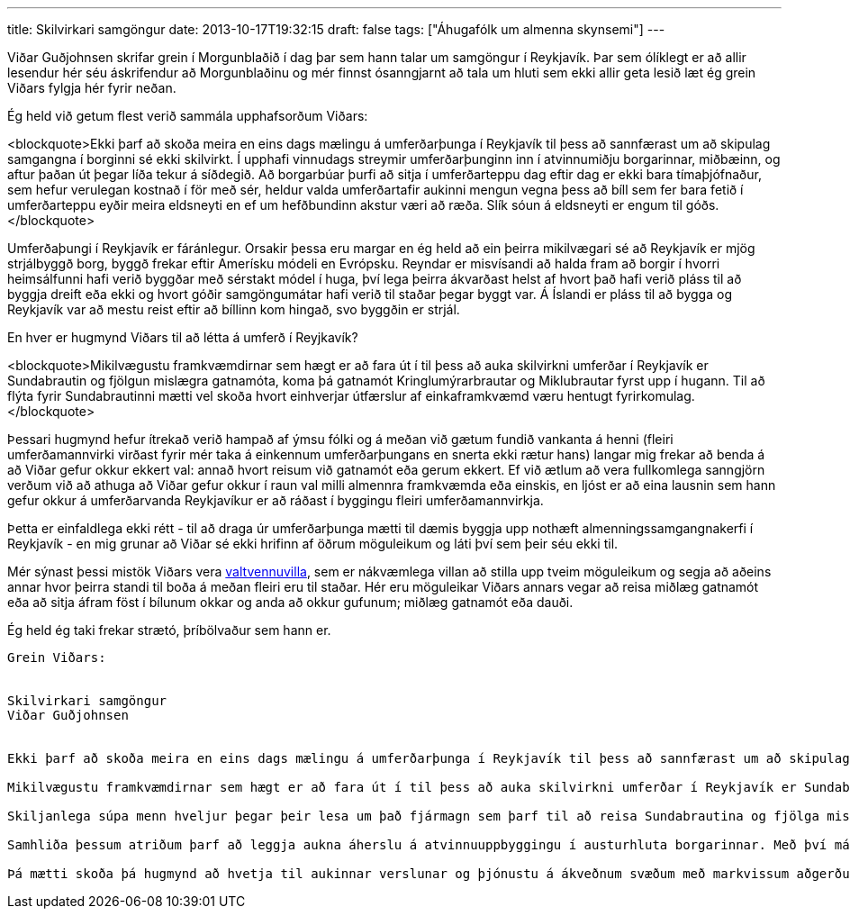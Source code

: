 ---
title: Skilvirkari samgöngur
date: 2013-10-17T19:32:15
draft: false
tags: ["Áhugafólk um almenna skynsemi"]
---

Viðar Guðjohnsen skrifar grein í Morgunblaðið í dag þar sem hann talar um samgöngur í Reykjavík. Þar sem ólíklegt er að allir lesendur hér séu áskrifendur að Morgunblaðinu og mér finnst ósanngjarnt að tala um hluti sem ekki allir geta lesið læt ég grein Viðars fylgja hér fyrir neðan.

Ég held við getum flest verið sammála upphafsorðum Viðars:

<blockquote>Ekki þarf að skoða meira en eins dags mælingu á umferðarþunga í Reykjavík til þess að sannfærast um að skipulag samgangna í borginni sé ekki skilvirkt. Í upphafi vinnudags streymir umferðarþunginn inn í atvinnumiðju borgarinnar, miðbæinn, og aftur þaðan út þegar líða tekur á síðdegið. Að borgarbúar þurfi að sitja í umferðarteppu dag eftir dag er ekki bara tímaþjófnaður, sem hefur verulegan kostnað í för með sér, heldur valda umferðartafir aukinni mengun vegna þess að bíll sem fer bara fetið í umferðarteppu eyðir meira eldsneyti en ef um hefðbundinn akstur væri að ræða. Slík sóun á eldsneyti er engum til góðs.</blockquote>

Umferðaþungi í Reykjavík er fáránlegur. Orsakir þessa eru margar en ég held að ein þeirra mikilvægari sé að Reykjavík er mjög strjálbyggð borg, byggð frekar eftir Amerísku módeli en Evrópsku. Reyndar er misvísandi að halda fram að borgir í hvorri heimsálfunni hafi verið byggðar með sérstakt módel í huga, því lega þeirra ákvarðast helst af hvort það hafi verið pláss til að byggja dreift eða ekki og hvort góðir samgöngumátar hafi verið til staðar þegar byggt var. Á Íslandi er pláss til að bygga og Reykjavík var að mestu reist eftir að bíllinn kom hingað, svo byggðin er strjál.

En hver er hugmynd Viðars til að létta á umferð í Reyjkavík?

<blockquote>Mikilvægustu framkvæmdirnar sem hægt er að fara út í til þess að auka skilvirkni umferðar í Reykjavík er Sundabrautin og fjölgun mislægra gatnamóta, koma þá gatnamót Kringlumýrarbrautar og Miklubrautar fyrst upp í hugann. Til að flýta fyrir Sundabrautinni mætti vel skoða hvort einhverjar útfærslur af einkaframkvæmd væru hentugt fyrirkomulag.</blockquote>

Þessari hugmynd hefur ítrekað verið hampað af ýmsu fólki og á meðan við gætum fundið vankanta á henni (fleiri umferðamannvirki virðast fyrir mér taka á einkennum umferðarþungans en snerta ekki rætur hans) langar mig frekar að benda á að Viðar gefur okkur ekkert val: annað hvort reisum við gatnamót eða gerum ekkert. Ef við ætlum að vera fullkomlega sanngjörn verðum við að athuga að Viðar gefur okkur í raun val milli almennra framkvæmda eða einskis, en ljóst er að eina lausnin sem hann gefur okkur á umferðarvanda Reykjavíkur er að ráðast í byggingu fleiri umferðamannvirkja.

Þetta er einfaldlega ekki rétt - til að draga úr umferðarþunga mætti til dæmis byggja upp nothæft almenningssamgangnakerfi í Reykjavík - en mig grunar að Viðar sé ekki hrifinn af öðrum möguleikum og láti því sem þeir séu ekki til.

Mér sýnast þessi mistök Viðars vera http://en.wikipedia.org/wiki/False_dilemma[valtvennuvilla], sem er nákvæmlega villan að stilla upp tveim möguleikum og segja að aðeins annar hvor þeirra standi til boða á meðan fleiri eru til staðar. Hér eru möguleikar Viðars annars vegar að reisa miðlæg gatnamót eða að sitja áfram föst í bílunum okkar og anda að okkur gufunum; miðlæg gatnamót eða dauði.

Ég held ég taki frekar strætó, þríbölvaður sem hann er.


------------------

Grein Viðars:


Skilvirkari samgöngur
Viðar Guðjohnsen


Ekki þarf að skoða meira en eins dags mælingu á umferðarþunga í Reykjavík til þess að sannfærast um að skipulag samgangna í borginni sé ekki skilvirkt. Í upphafi vinnudags streymir umferðarþunginn inn í atvinnumiðju borgarinnar, miðbæinn, og aftur þaðan út þegar líða tekur á síðdegið. Að borgarbúar þurfi að sitja í umferðarteppu dag eftir dag er ekki bara tímaþjófnaður, sem hefur verulegan kostnað í för með sér, heldur valda umferðartafir aukinni mengun vegna þess að bíll sem fer bara fetið í umferðarteppu eyðir meira eldsneyti en ef um hefðbundinn akstur væri að ræða. Slík sóun á eldsneyti er engum til góðs.

Mikilvægustu framkvæmdirnar sem hægt er að fara út í til þess að auka skilvirkni umferðar í Reykjavík er Sundabrautin og fjölgun mislægra gatnamóta, koma þá gatnamót Kringlumýrarbrautar og Miklubrautar fyrst upp í hugann. Til að flýta fyrir Sundabrautinni mætti vel skoða hvort einhverjar útfærslur af einkaframkvæmd væru hentugt fyrirkomulag.

Skiljanlega súpa menn hveljur þegar þeir lesa um það fjármagn sem þarf til að reisa Sundabrautina og fjölga mislægum gatnamótum. Þó ber að halda því til haga að í öllum þeim ríkjum sem byggja á skilvirkum samgöngum hafa menn séð aukna hagkvæmni í slíkum fjárfestingum, ekki bara í aukinni hagræðingu heldur einnig í sparnaði óbeins kostnaðar, s.s. vegna tjóns á einstaklingum og eignum enda munu skilvirkar samgöngur fækka óþarfa umferðarslysum eins og rannsóknir hafa sýnt fram á. Ofangreind atriði eru mikilvæg, bæði vegna öryggis borgaranna sem og efnahagslega.

Samhliða þessum atriðum þarf að leggja aukna áherslu á atvinnuuppbyggingu í austurhluta borgarinnar. Með því má minnka þá umferð sem streymir í átt að miðbænum og stuðlar að fjölbreyttu lífi borgarbúa. Vel væri hægt að sjá fyrir sér blómlegt líf í austurhlutanum með aukinni verslun og fleiri kaffihúsum með breyttum áherslum í byggingarstíl öllum til hagsbóta.

Þá mætti skoða þá hugmynd að hvetja til aukinnar verslunar og þjónustu á ákveðnum svæðum með markvissum aðgerðum, t.d. með svæðisbundinni lækkun á fasteignagjöldum og öðrum opinberum gjöldum á þá sem taka slaginn.